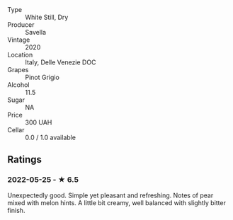 - Type :: White Still, Dry
- Producer :: Savella
- Vintage :: 2020
- Location :: Italy, Delle Venezie DOC
- Grapes :: Pinot Grigio
- Alcohol :: 11.5
- Sugar :: NA
- Price :: 300 UAH
- Cellar :: 0.0 / 1.0 available

** Ratings

*** 2022-05-25 - ★ 6.5

Unexpectedly good. Simple yet pleasant and refreshing. Notes of pear mixed with melon hints. A little bit creamy, well balanced with slightly bitter finish.

